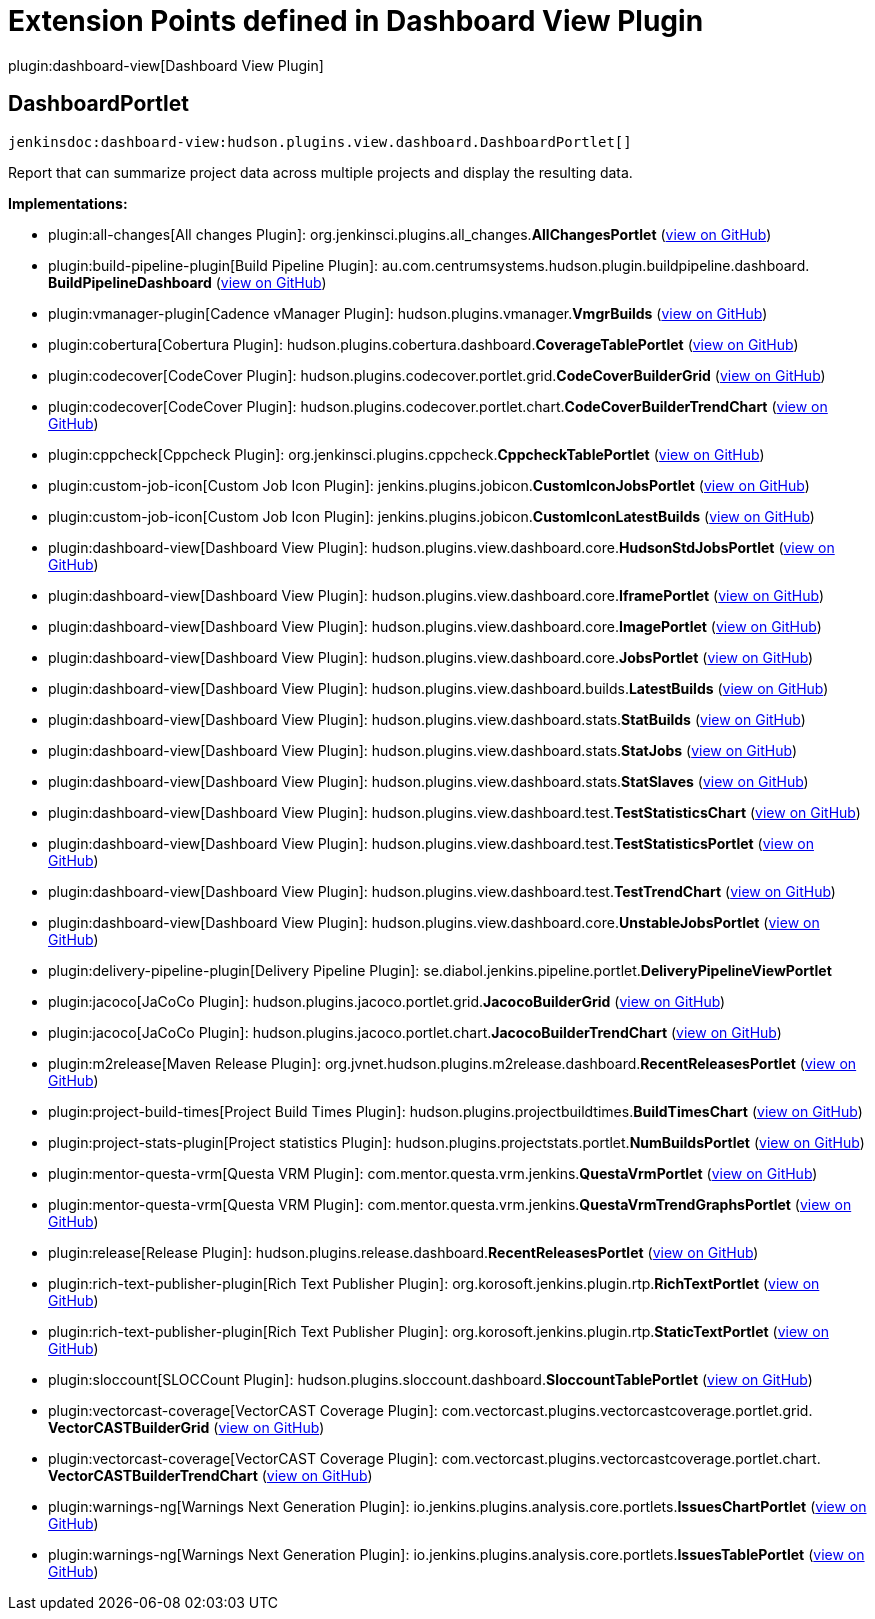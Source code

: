 = Extension Points defined in Dashboard View Plugin

plugin:dashboard-view[Dashboard View Plugin]

== DashboardPortlet
`jenkinsdoc:dashboard-view:hudson.plugins.view.dashboard.DashboardPortlet[]`

+++ Report that can summarize project data across multiple projects and display the resulting data.+++


**Implementations:**

* plugin:all-changes[All changes Plugin]: org.+++<wbr/>+++jenkinsci.+++<wbr/>+++plugins.+++<wbr/>+++all_changes.+++<wbr/>+++**AllChangesPortlet** (link:https://github.com/jenkinsci/all-changes-plugin/search?q=AllChangesPortlet&type=Code[view on GitHub])
* plugin:build-pipeline-plugin[Build Pipeline Plugin]: au.+++<wbr/>+++com.+++<wbr/>+++centrumsystems.+++<wbr/>+++hudson.+++<wbr/>+++plugin.+++<wbr/>+++buildpipeline.+++<wbr/>+++dashboard.+++<wbr/>+++**BuildPipelineDashboard** (link:https://github.com/jenkinsci/build-pipeline-plugin/search?q=BuildPipelineDashboard&type=Code[view on GitHub])
* plugin:vmanager-plugin[Cadence vManager Plugin]: hudson.+++<wbr/>+++plugins.+++<wbr/>+++vmanager.+++<wbr/>+++**VmgrBuilds** (link:https://github.com/jenkinsci/vmanager-plugin/search?q=VmgrBuilds&type=Code[view on GitHub])
* plugin:cobertura[Cobertura Plugin]: hudson.+++<wbr/>+++plugins.+++<wbr/>+++cobertura.+++<wbr/>+++dashboard.+++<wbr/>+++**CoverageTablePortlet** (link:https://github.com/jenkinsci/cobertura-plugin/search?q=CoverageTablePortlet&type=Code[view on GitHub])
* plugin:codecover[CodeCover Plugin]: hudson.+++<wbr/>+++plugins.+++<wbr/>+++codecover.+++<wbr/>+++portlet.+++<wbr/>+++grid.+++<wbr/>+++**CodeCoverBuilderGrid** (link:https://github.com/jenkinsci/codecover-plugin/search?q=CodeCoverBuilderGrid&type=Code[view on GitHub])
* plugin:codecover[CodeCover Plugin]: hudson.+++<wbr/>+++plugins.+++<wbr/>+++codecover.+++<wbr/>+++portlet.+++<wbr/>+++chart.+++<wbr/>+++**CodeCoverBuilderTrendChart** (link:https://github.com/jenkinsci/codecover-plugin/search?q=CodeCoverBuilderTrendChart&type=Code[view on GitHub])
* plugin:cppcheck[Cppcheck Plugin]: org.+++<wbr/>+++jenkinsci.+++<wbr/>+++plugins.+++<wbr/>+++cppcheck.+++<wbr/>+++**CppcheckTablePortlet** (link:https://github.com/jenkinsci/cppcheck-plugin/search?q=CppcheckTablePortlet&type=Code[view on GitHub])
* plugin:custom-job-icon[Custom Job Icon Plugin]: jenkins.+++<wbr/>+++plugins.+++<wbr/>+++jobicon.+++<wbr/>+++**CustomIconJobsPortlet** (link:https://github.com/jenkinsci/custom-job-icon-plugin/search?q=CustomIconJobsPortlet&type=Code[view on GitHub])
* plugin:custom-job-icon[Custom Job Icon Plugin]: jenkins.+++<wbr/>+++plugins.+++<wbr/>+++jobicon.+++<wbr/>+++**CustomIconLatestBuilds** (link:https://github.com/jenkinsci/custom-job-icon-plugin/search?q=CustomIconLatestBuilds&type=Code[view on GitHub])
* plugin:dashboard-view[Dashboard View Plugin]: hudson.+++<wbr/>+++plugins.+++<wbr/>+++view.+++<wbr/>+++dashboard.+++<wbr/>+++core.+++<wbr/>+++**HudsonStdJobsPortlet** (link:https://github.com/jenkinsci/dashboard-view-plugin/search?q=HudsonStdJobsPortlet&type=Code[view on GitHub])
* plugin:dashboard-view[Dashboard View Plugin]: hudson.+++<wbr/>+++plugins.+++<wbr/>+++view.+++<wbr/>+++dashboard.+++<wbr/>+++core.+++<wbr/>+++**IframePortlet** (link:https://github.com/jenkinsci/dashboard-view-plugin/search?q=IframePortlet&type=Code[view on GitHub])
* plugin:dashboard-view[Dashboard View Plugin]: hudson.+++<wbr/>+++plugins.+++<wbr/>+++view.+++<wbr/>+++dashboard.+++<wbr/>+++core.+++<wbr/>+++**ImagePortlet** (link:https://github.com/jenkinsci/dashboard-view-plugin/search?q=ImagePortlet&type=Code[view on GitHub])
* plugin:dashboard-view[Dashboard View Plugin]: hudson.+++<wbr/>+++plugins.+++<wbr/>+++view.+++<wbr/>+++dashboard.+++<wbr/>+++core.+++<wbr/>+++**JobsPortlet** (link:https://github.com/jenkinsci/dashboard-view-plugin/search?q=JobsPortlet&type=Code[view on GitHub])
* plugin:dashboard-view[Dashboard View Plugin]: hudson.+++<wbr/>+++plugins.+++<wbr/>+++view.+++<wbr/>+++dashboard.+++<wbr/>+++builds.+++<wbr/>+++**LatestBuilds** (link:https://github.com/jenkinsci/dashboard-view-plugin/search?q=LatestBuilds&type=Code[view on GitHub])
* plugin:dashboard-view[Dashboard View Plugin]: hudson.+++<wbr/>+++plugins.+++<wbr/>+++view.+++<wbr/>+++dashboard.+++<wbr/>+++stats.+++<wbr/>+++**StatBuilds** (link:https://github.com/jenkinsci/dashboard-view-plugin/search?q=StatBuilds&type=Code[view on GitHub])
* plugin:dashboard-view[Dashboard View Plugin]: hudson.+++<wbr/>+++plugins.+++<wbr/>+++view.+++<wbr/>+++dashboard.+++<wbr/>+++stats.+++<wbr/>+++**StatJobs** (link:https://github.com/jenkinsci/dashboard-view-plugin/search?q=StatJobs&type=Code[view on GitHub])
* plugin:dashboard-view[Dashboard View Plugin]: hudson.+++<wbr/>+++plugins.+++<wbr/>+++view.+++<wbr/>+++dashboard.+++<wbr/>+++stats.+++<wbr/>+++**StatSlaves** (link:https://github.com/jenkinsci/dashboard-view-plugin/search?q=StatSlaves&type=Code[view on GitHub])
* plugin:dashboard-view[Dashboard View Plugin]: hudson.+++<wbr/>+++plugins.+++<wbr/>+++view.+++<wbr/>+++dashboard.+++<wbr/>+++test.+++<wbr/>+++**TestStatisticsChart** (link:https://github.com/jenkinsci/dashboard-view-plugin/search?q=TestStatisticsChart&type=Code[view on GitHub])
* plugin:dashboard-view[Dashboard View Plugin]: hudson.+++<wbr/>+++plugins.+++<wbr/>+++view.+++<wbr/>+++dashboard.+++<wbr/>+++test.+++<wbr/>+++**TestStatisticsPortlet** (link:https://github.com/jenkinsci/dashboard-view-plugin/search?q=TestStatisticsPortlet&type=Code[view on GitHub])
* plugin:dashboard-view[Dashboard View Plugin]: hudson.+++<wbr/>+++plugins.+++<wbr/>+++view.+++<wbr/>+++dashboard.+++<wbr/>+++test.+++<wbr/>+++**TestTrendChart** (link:https://github.com/jenkinsci/dashboard-view-plugin/search?q=TestTrendChart&type=Code[view on GitHub])
* plugin:dashboard-view[Dashboard View Plugin]: hudson.+++<wbr/>+++plugins.+++<wbr/>+++view.+++<wbr/>+++dashboard.+++<wbr/>+++core.+++<wbr/>+++**UnstableJobsPortlet** (link:https://github.com/jenkinsci/dashboard-view-plugin/search?q=UnstableJobsPortlet&type=Code[view on GitHub])
* plugin:delivery-pipeline-plugin[Delivery Pipeline Plugin]: se.+++<wbr/>+++diabol.+++<wbr/>+++jenkins.+++<wbr/>+++pipeline.+++<wbr/>+++portlet.+++<wbr/>+++**DeliveryPipelineViewPortlet** 
* plugin:jacoco[JaCoCo Plugin]: hudson.+++<wbr/>+++plugins.+++<wbr/>+++jacoco.+++<wbr/>+++portlet.+++<wbr/>+++grid.+++<wbr/>+++**JacocoBuilderGrid** (link:https://github.com/jenkinsci/jacoco-plugin/search?q=JacocoBuilderGrid&type=Code[view on GitHub])
* plugin:jacoco[JaCoCo Plugin]: hudson.+++<wbr/>+++plugins.+++<wbr/>+++jacoco.+++<wbr/>+++portlet.+++<wbr/>+++chart.+++<wbr/>+++**JacocoBuilderTrendChart** (link:https://github.com/jenkinsci/jacoco-plugin/search?q=JacocoBuilderTrendChart&type=Code[view on GitHub])
* plugin:m2release[Maven Release Plugin]: org.+++<wbr/>+++jvnet.+++<wbr/>+++hudson.+++<wbr/>+++plugins.+++<wbr/>+++m2release.+++<wbr/>+++dashboard.+++<wbr/>+++**RecentReleasesPortlet** (link:https://github.com/jenkinsci/m2release-plugin/search?q=RecentReleasesPortlet&type=Code[view on GitHub])
* plugin:project-build-times[Project Build Times Plugin]: hudson.+++<wbr/>+++plugins.+++<wbr/>+++projectbuildtimes.+++<wbr/>+++**BuildTimesChart** (link:https://github.com/jenkinsci/project-build-times-plugin/search?q=BuildTimesChart&type=Code[view on GitHub])
* plugin:project-stats-plugin[Project statistics Plugin]: hudson.+++<wbr/>+++plugins.+++<wbr/>+++projectstats.+++<wbr/>+++portlet.+++<wbr/>+++**NumBuildsPortlet** (link:https://github.com/jenkinsci/project-stats-plugin/search?q=NumBuildsPortlet&type=Code[view on GitHub])
* plugin:mentor-questa-vrm[Questa VRM Plugin]: com.+++<wbr/>+++mentor.+++<wbr/>+++questa.+++<wbr/>+++vrm.+++<wbr/>+++jenkins.+++<wbr/>+++**QuestaVrmPortlet** (link:https://github.com/jenkinsci/mentor-questa-vrm-plugin/search?q=QuestaVrmPortlet&type=Code[view on GitHub])
* plugin:mentor-questa-vrm[Questa VRM Plugin]: com.+++<wbr/>+++mentor.+++<wbr/>+++questa.+++<wbr/>+++vrm.+++<wbr/>+++jenkins.+++<wbr/>+++**QuestaVrmTrendGraphsPortlet** (link:https://github.com/jenkinsci/mentor-questa-vrm-plugin/search?q=QuestaVrmTrendGraphsPortlet&type=Code[view on GitHub])
* plugin:release[Release Plugin]: hudson.+++<wbr/>+++plugins.+++<wbr/>+++release.+++<wbr/>+++dashboard.+++<wbr/>+++**RecentReleasesPortlet** (link:https://github.com/jenkinsci/release-plugin/search?q=RecentReleasesPortlet&type=Code[view on GitHub])
* plugin:rich-text-publisher-plugin[Rich Text Publisher Plugin]: org.+++<wbr/>+++korosoft.+++<wbr/>+++jenkins.+++<wbr/>+++plugin.+++<wbr/>+++rtp.+++<wbr/>+++**RichTextPortlet** (link:https://github.com/jenkinsci/rich-text-publisher-plugin/search?q=RichTextPortlet&type=Code[view on GitHub])
* plugin:rich-text-publisher-plugin[Rich Text Publisher Plugin]: org.+++<wbr/>+++korosoft.+++<wbr/>+++jenkins.+++<wbr/>+++plugin.+++<wbr/>+++rtp.+++<wbr/>+++**StaticTextPortlet** (link:https://github.com/jenkinsci/rich-text-publisher-plugin/search?q=StaticTextPortlet&type=Code[view on GitHub])
* plugin:sloccount[SLOCCount Plugin]: hudson.+++<wbr/>+++plugins.+++<wbr/>+++sloccount.+++<wbr/>+++dashboard.+++<wbr/>+++**SloccountTablePortlet** (link:https://github.com/jenkinsci/sloccount-plugin/search?q=SloccountTablePortlet&type=Code[view on GitHub])
* plugin:vectorcast-coverage[VectorCAST Coverage Plugin]: com.+++<wbr/>+++vectorcast.+++<wbr/>+++plugins.+++<wbr/>+++vectorcastcoverage.+++<wbr/>+++portlet.+++<wbr/>+++grid.+++<wbr/>+++**VectorCASTBuilderGrid** (link:https://github.com/jenkinsci/vectorcast-coverage-plugin/search?q=VectorCASTBuilderGrid&type=Code[view on GitHub])
* plugin:vectorcast-coverage[VectorCAST Coverage Plugin]: com.+++<wbr/>+++vectorcast.+++<wbr/>+++plugins.+++<wbr/>+++vectorcastcoverage.+++<wbr/>+++portlet.+++<wbr/>+++chart.+++<wbr/>+++**VectorCASTBuilderTrendChart** (link:https://github.com/jenkinsci/vectorcast-coverage-plugin/search?q=VectorCASTBuilderTrendChart&type=Code[view on GitHub])
* plugin:warnings-ng[Warnings Next Generation Plugin]: io.+++<wbr/>+++jenkins.+++<wbr/>+++plugins.+++<wbr/>+++analysis.+++<wbr/>+++core.+++<wbr/>+++portlets.+++<wbr/>+++**IssuesChartPortlet** (link:https://github.com/jenkinsci/warnings-ng-plugin/search?q=IssuesChartPortlet&type=Code[view on GitHub])
* plugin:warnings-ng[Warnings Next Generation Plugin]: io.+++<wbr/>+++jenkins.+++<wbr/>+++plugins.+++<wbr/>+++analysis.+++<wbr/>+++core.+++<wbr/>+++portlets.+++<wbr/>+++**IssuesTablePortlet** (link:https://github.com/jenkinsci/warnings-ng-plugin/search?q=IssuesTablePortlet&type=Code[view on GitHub])

